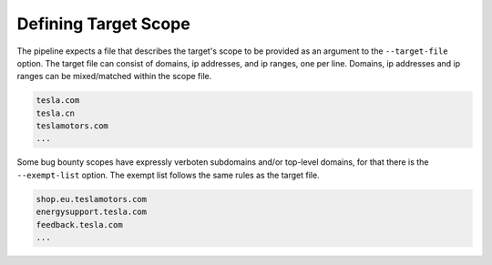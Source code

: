 .. _scope-ref-label:

Defining Target Scope
=====================

The pipeline expects a file that describes the target's scope to be provided as an argument to the
``--target-file`` option. The target file can consist of domains, ip addresses, and ip ranges, one per line.  Domains, ip
addresses and ip ranges can be mixed/matched within the scope file.

.. code-block:: console

    tesla.com
    tesla.cn
    teslamotors.com
    ...

Some bug bounty scopes have expressly verboten subdomains and/or top-level domains, for that there is the
``--exempt-list`` option. The exempt list follows the same rules as the target file.

.. code-block:: console

    shop.eu.teslamotors.com
    energysupport.tesla.com
    feedback.tesla.com
    ...



